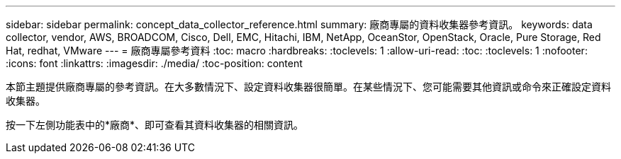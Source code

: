 ---
sidebar: sidebar 
permalink: concept_data_collector_reference.html 
summary: 廠商專屬的資料收集器參考資訊。 
keywords: data collector, vendor, AWS, BROADCOM, Cisco, Dell, EMC, Hitachi, IBM, NetApp, OceanStor, OpenStack, Oracle, Pure Storage, Red Hat, redhat, VMware 
---
= 廠商專屬參考資料
:toc: macro
:hardbreaks:
:toclevels: 1
:allow-uri-read: 
:toc: 
:toclevels: 1
:nofooter: 
:icons: font
:linkattrs: 
:imagesdir: ./media/
:toc-position: content


[role="lead"]
本節主題提供廠商專屬的參考資訊。在大多數情況下、設定資料收集器很簡單。在某些情況下、您可能需要其他資訊或命令來正確設定資料收集器。

按一下左側功能表中的*廠商*、即可查看其資料收集器的相關資訊。
